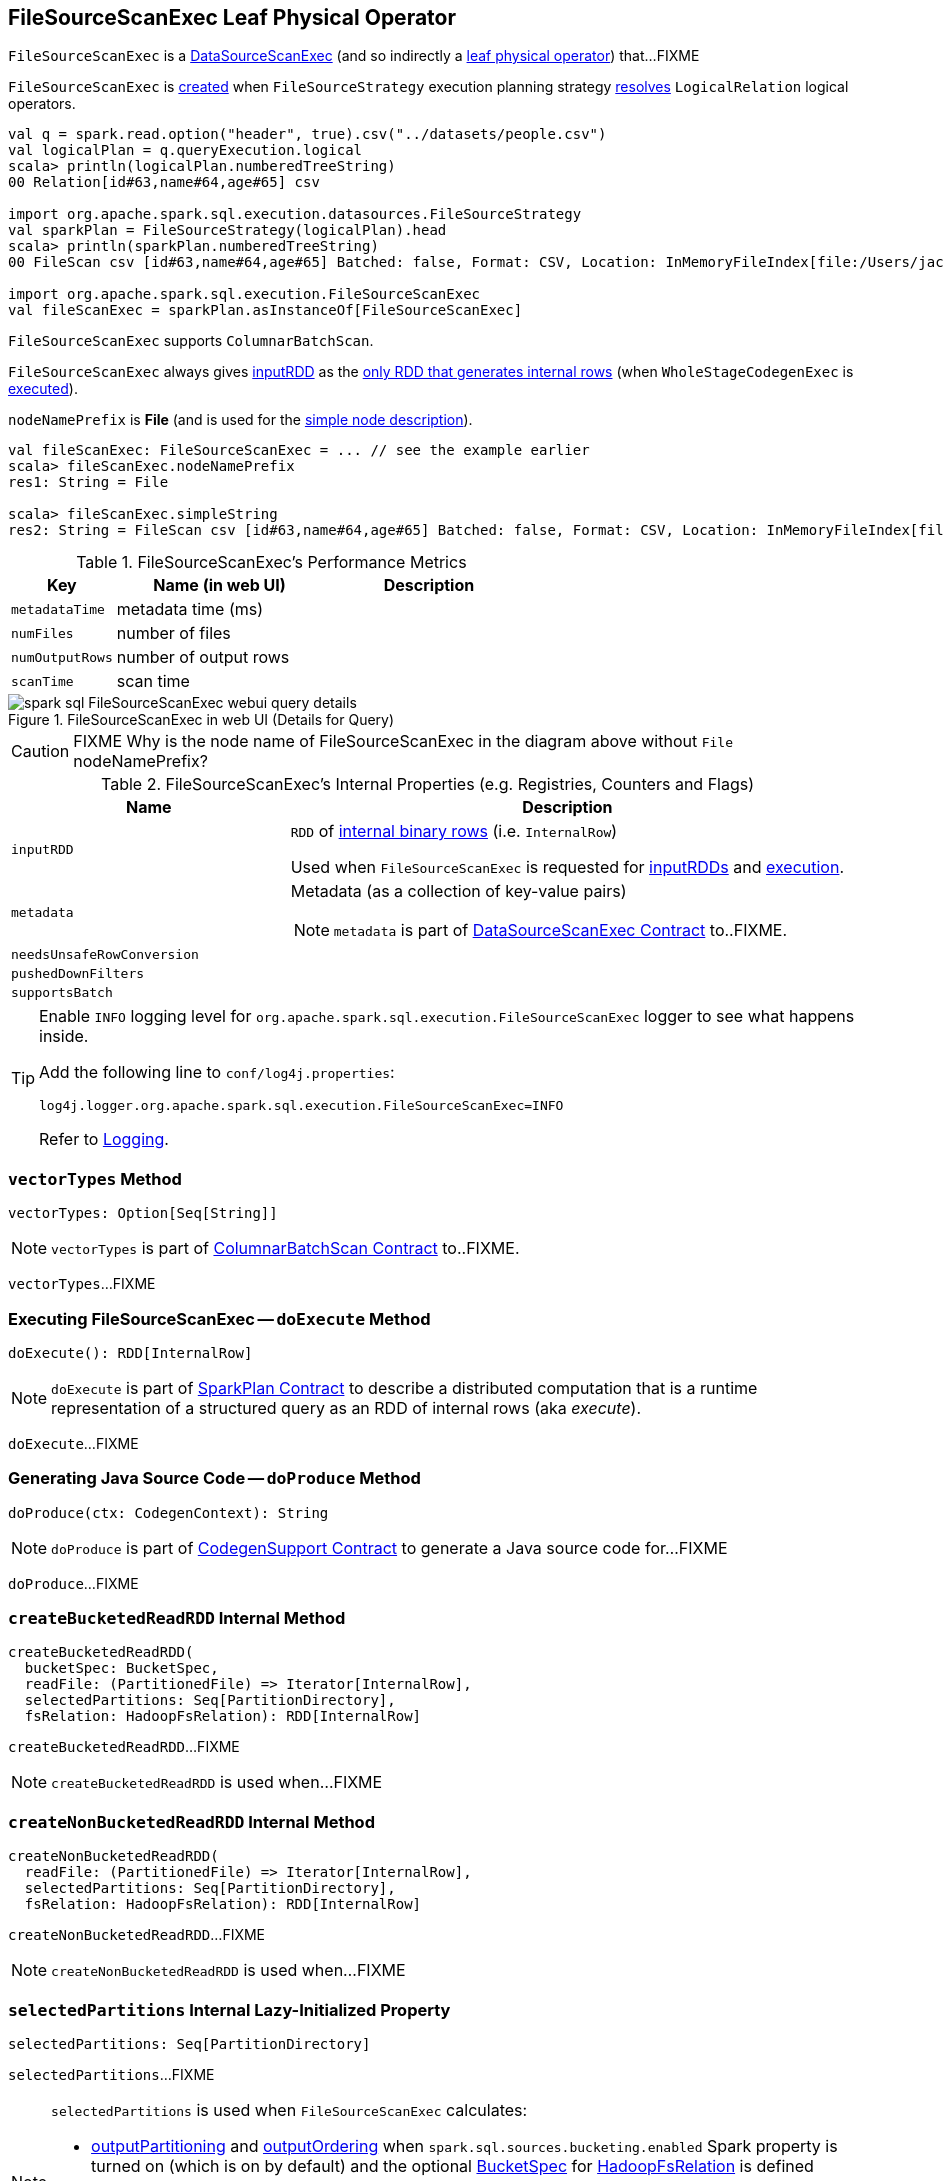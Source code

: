 == [[FileSourceScanExec]] FileSourceScanExec Leaf Physical Operator

`FileSourceScanExec` is a link:spark-sql-SparkPlan-DataSourceScanExec.adoc[DataSourceScanExec] (and so indirectly a link:spark-sql-SparkPlan.adoc#LeafExecNode[leaf physical operator]) that...FIXME

`FileSourceScanExec` is <<creating-instance, created>> when `FileSourceStrategy` execution planning strategy link:spark-sql-SparkStrategy-FileSourceStrategy.adoc#apply[resolves] `LogicalRelation` logical operators.

[source, scala]
----
val q = spark.read.option("header", true).csv("../datasets/people.csv")
val logicalPlan = q.queryExecution.logical
scala> println(logicalPlan.numberedTreeString)
00 Relation[id#63,name#64,age#65] csv

import org.apache.spark.sql.execution.datasources.FileSourceStrategy
val sparkPlan = FileSourceStrategy(logicalPlan).head
scala> println(sparkPlan.numberedTreeString)
00 FileScan csv [id#63,name#64,age#65] Batched: false, Format: CSV, Location: InMemoryFileIndex[file:/Users/jacek/dev/oss/datasets/people.csv], PartitionFilters: [], PushedFilters: [], ReadSchema: struct<id:string,name:string,age:string>

import org.apache.spark.sql.execution.FileSourceScanExec
val fileScanExec = sparkPlan.asInstanceOf[FileSourceScanExec]
----

`FileSourceScanExec` supports `ColumnarBatchScan`.

[[inputRDDs]]
`FileSourceScanExec` always gives <<inputRDD, inputRDD>> as the link:spark-sql-CodegenSupport.adoc#inputRDDs[only RDD that generates internal rows] (when `WholeStageCodegenExec` is link:spark-sql-SparkPlan-WholeStageCodegenExec.adoc#doExecute[executed]).

[[nodeNamePrefix]]
`nodeNamePrefix` is *File* (and is used for the link:spark-sql-SparkPlan-DataSourceScanExec.adoc#simpleString[simple node description]).

[source, scala]
----
val fileScanExec: FileSourceScanExec = ... // see the example earlier
scala> fileScanExec.nodeNamePrefix
res1: String = File

scala> fileScanExec.simpleString
res2: String = FileScan csv [id#63,name#64,age#65] Batched: false, Format: CSV, Location: InMemoryFileIndex[file:/Users/jacek/dev/oss/datasets/people.csv], PartitionFilters: [], PushedFilters: [], ReadSchema: struct<id:string,name:string,age:string>
----

[[metrics]]
.FileSourceScanExec's Performance Metrics
[cols="1,2,2",options="header",width="100%"]
|===
| Key
| Name (in web UI)
| Description

| [[metadataTime]] `metadataTime`
| metadata time (ms)
|

| [[numFiles]] `numFiles`
| number of files
|

| [[numOutputRows]] `numOutputRows`
| number of output rows
|

| [[scanTime]] `scanTime`
| scan time
|
|===

.FileSourceScanExec in web UI (Details for Query)
image::images/spark-sql-FileSourceScanExec-webui-query-details.png[align="center"]

CAUTION: FIXME Why is the node name of FileSourceScanExec in the diagram above without `File` nodeNamePrefix?

[[internal-registries]]
.FileSourceScanExec's Internal Properties (e.g. Registries, Counters and Flags)
[cols="1,2",options="header",width="100%"]
|===
| Name
| Description

| [[inputRDD]] `inputRDD`
| `RDD` of link:spark-sql-InternalRow.adoc[internal binary rows] (i.e. `InternalRow`)

Used when `FileSourceScanExec` is requested for <<inputRDDs, inputRDDs>> and <<doExecute, execution>>.

| [[metadata]] `metadata`
a| Metadata (as a collection of key-value pairs)

NOTE: `metadata` is part of link:spark-sql-SparkPlan-DataSourceScanExec.adoc#metadata[DataSourceScanExec Contract] to..FIXME.

| [[needsUnsafeRowConversion]] `needsUnsafeRowConversion`
|

| [[pushedDownFilters]] `pushedDownFilters`
|

| [[supportsBatch]] `supportsBatch`
|
|===

[TIP]
====
Enable `INFO` logging level for `org.apache.spark.sql.execution.FileSourceScanExec` logger to see what happens inside.

Add the following line to `conf/log4j.properties`:

```
log4j.logger.org.apache.spark.sql.execution.FileSourceScanExec=INFO
```

Refer to link:spark-logging.adoc[Logging].
====

=== [[vectorTypes]] `vectorTypes` Method

[source, scala]
----
vectorTypes: Option[Seq[String]]
----

NOTE: `vectorTypes` is part of link:spark-sql-ColumnarBatchScan.adoc#vectorTypes[ColumnarBatchScan Contract] to..FIXME.

`vectorTypes`...FIXME

=== [[doExecute]] Executing FileSourceScanExec -- `doExecute` Method

[source, scala]
----
doExecute(): RDD[InternalRow]
----

NOTE: `doExecute` is part of link:spark-sql-SparkPlan.adoc#doExecute[SparkPlan Contract] to describe a distributed computation that is a runtime representation of a structured query as an RDD of internal rows (aka _execute_).

`doExecute`...FIXME

=== [[doProduce]] Generating Java Source Code -- `doProduce` Method

[source, scala]
----
doProduce(ctx: CodegenContext): String
----

NOTE: `doProduce` is part of link:spark-sql-CodegenSupport.adoc#doProduce[CodegenSupport Contract] to generate a Java source code for...FIXME

`doProduce`...FIXME

=== [[createBucketedReadRDD]] `createBucketedReadRDD` Internal Method

[source, scala]
----
createBucketedReadRDD(
  bucketSpec: BucketSpec,
  readFile: (PartitionedFile) => Iterator[InternalRow],
  selectedPartitions: Seq[PartitionDirectory],
  fsRelation: HadoopFsRelation): RDD[InternalRow]
----

`createBucketedReadRDD`...FIXME

NOTE: `createBucketedReadRDD` is used when...FIXME

=== [[createNonBucketedReadRDD]] `createNonBucketedReadRDD` Internal Method

[source, scala]
----
createNonBucketedReadRDD(
  readFile: (PartitionedFile) => Iterator[InternalRow],
  selectedPartitions: Seq[PartitionDirectory],
  fsRelation: HadoopFsRelation): RDD[InternalRow]
----

`createNonBucketedReadRDD`...FIXME

NOTE: `createNonBucketedReadRDD` is used when...FIXME

=== [[selectedPartitions]] `selectedPartitions` Internal Lazy-Initialized Property

[source, scala]
----
selectedPartitions: Seq[PartitionDirectory]
----

`selectedPartitions`...FIXME

[NOTE]
====
`selectedPartitions` is used when `FileSourceScanExec` calculates:

* <<outputPartitioning, outputPartitioning>> and <<outputOrdering, outputOrdering>> when `spark.sql.sources.bucketing.enabled` Spark property is turned on (which is on by default) and the optional link:spark-sql-BaseRelation-HadoopFsRelation.adoc#bucketSpec[BucketSpec] for <<relation, HadoopFsRelation>> is defined
* <<metadata, metadata>>
* <<inputRDD, inputRDD>>
====

=== [[creating-instance]] Creating FileSourceScanExec Instance

`FileSourceScanExec` takes the following when created:

* [[relation]] link:spark-sql-BaseRelation-HadoopFsRelation.adoc[HadoopFsRelation]
* [[output]] Output schema link:spark-sql-Expression-Attribute.adoc[attributes]
* [[requiredSchema]] link:spark-sql-StructType.adoc[Schema]
* [[partitionFilters]] `partitionFilters` Catalyst link:spark-sql-Expression.adoc[expressions]
* [[dataFilters]] `dataFilters` Catalyst link:spark-sql-Expression.adoc[expressions]
* [[tableIdentifier]] Optional `TableIdentifier`

`FileSourceScanExec` initializes the <<internal-registries, internal registries and counters>>.
